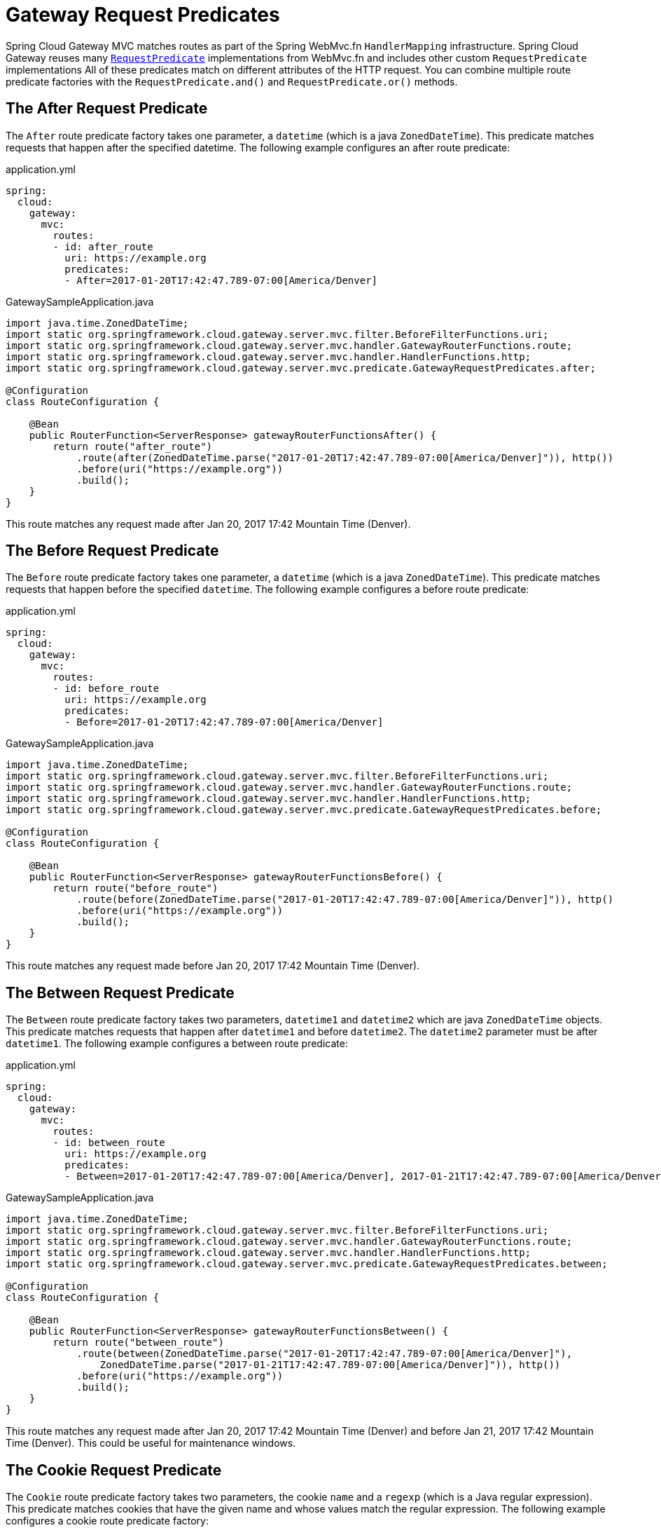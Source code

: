 [[gateway-request-predicates]]
= Gateway Request Predicates

Spring Cloud Gateway MVC matches routes as part of the Spring WebMvc.fn `HandlerMapping` infrastructure.
Spring Cloud Gateway reuses many https://docs.spring.io/spring-framework/reference/web/webmvc-functional.html#webmvc-fn-predicates[`RequestPredicate`] implementations from WebMvc.fn and includes other custom `RequestPredicate` implementations
All of these predicates match on different attributes of the HTTP request.
You can combine multiple route predicate factories with the `RequestPredicate.and()` and `RequestPredicate.or()` methods.

[[after-request-predicate]]
== The After Request Predicate

The `After` route predicate factory takes one parameter, a `datetime` (which is a java `ZonedDateTime`).
This predicate matches requests that happen after the specified datetime.
The following example configures an after route predicate:

.application.yml
[source,yaml]
----
spring:
  cloud:
    gateway:
      mvc:
        routes:
        - id: after_route
          uri: https://example.org
          predicates:
          - After=2017-01-20T17:42:47.789-07:00[America/Denver]
----

.GatewaySampleApplication.java
[source,java]
----
import java.time.ZonedDateTime;
import static org.springframework.cloud.gateway.server.mvc.filter.BeforeFilterFunctions.uri;
import static org.springframework.cloud.gateway.server.mvc.handler.GatewayRouterFunctions.route;
import static org.springframework.cloud.gateway.server.mvc.handler.HandlerFunctions.http;
import static org.springframework.cloud.gateway.server.mvc.predicate.GatewayRequestPredicates.after;

@Configuration
class RouteConfiguration {

    @Bean
    public RouterFunction<ServerResponse> gatewayRouterFunctionsAfter() {
        return route("after_route")
            .route(after(ZonedDateTime.parse("2017-01-20T17:42:47.789-07:00[America/Denver]")), http())
            .before(uri("https://example.org"))
            .build();
    }
}
----

This route matches any request made after Jan 20, 2017 17:42 Mountain Time (Denver).

[[before-request-predicate]]
== The Before Request Predicate

The `Before` route predicate factory takes one parameter, a `datetime` (which is a java `ZonedDateTime`).
This predicate matches requests that happen before the specified `datetime`.
The following example configures a before route predicate:

.application.yml
[source,yaml]
----
spring:
  cloud:
    gateway:
      mvc:
        routes:
        - id: before_route
          uri: https://example.org
          predicates:
          - Before=2017-01-20T17:42:47.789-07:00[America/Denver]
----

.GatewaySampleApplication.java
[source,java]
----
import java.time.ZonedDateTime;
import static org.springframework.cloud.gateway.server.mvc.filter.BeforeFilterFunctions.uri;
import static org.springframework.cloud.gateway.server.mvc.handler.GatewayRouterFunctions.route;
import static org.springframework.cloud.gateway.server.mvc.handler.HandlerFunctions.http;
import static org.springframework.cloud.gateway.server.mvc.predicate.GatewayRequestPredicates.before;

@Configuration
class RouteConfiguration {

    @Bean
    public RouterFunction<ServerResponse> gatewayRouterFunctionsBefore() {
        return route("before_route")
            .route(before(ZonedDateTime.parse("2017-01-20T17:42:47.789-07:00[America/Denver]")), http()
            .before(uri("https://example.org"))
            .build();
    }
}
----

This route matches any request made before Jan 20, 2017 17:42 Mountain Time (Denver).

[[between-request-predicate]]
== The Between Request Predicate

The `Between` route predicate factory takes two parameters, `datetime1` and `datetime2`
which are java `ZonedDateTime` objects.
This predicate matches requests that happen after `datetime1` and before `datetime2`.
The `datetime2` parameter must be after `datetime1`.
The following example configures a between route predicate:

.application.yml
[source,yaml]
----
spring:
  cloud:
    gateway:
      mvc:
        routes:
        - id: between_route
          uri: https://example.org
          predicates:
          - Between=2017-01-20T17:42:47.789-07:00[America/Denver], 2017-01-21T17:42:47.789-07:00[America/Denver]
----

.GatewaySampleApplication.java
[source,java]
----
import java.time.ZonedDateTime;
import static org.springframework.cloud.gateway.server.mvc.filter.BeforeFilterFunctions.uri;
import static org.springframework.cloud.gateway.server.mvc.handler.GatewayRouterFunctions.route;
import static org.springframework.cloud.gateway.server.mvc.handler.HandlerFunctions.http;
import static org.springframework.cloud.gateway.server.mvc.predicate.GatewayRequestPredicates.between;

@Configuration
class RouteConfiguration {

    @Bean
    public RouterFunction<ServerResponse> gatewayRouterFunctionsBetween() {
        return route("between_route")
            .route(between(ZonedDateTime.parse("2017-01-20T17:42:47.789-07:00[America/Denver]"),
                ZonedDateTime.parse("2017-01-21T17:42:47.789-07:00[America/Denver]")), http())
            .before(uri("https://example.org"))
            .build();
    }
}
----

This route matches any request made after Jan 20, 2017 17:42 Mountain Time (Denver) and before Jan 21, 2017 17:42 Mountain Time (Denver).
This could be useful for maintenance windows.

[[cookie-request-predicate]]
== The Cookie Request Predicate

The `Cookie` route predicate factory takes two parameters, the cookie `name` and a `regexp` (which is a Java regular expression).
This predicate matches cookies that have the given name and whose values match the regular expression.
The following example configures a cookie route predicate factory:

.application.yml
[source,yaml]
----
spring:
  cloud:
    gateway:
      mvc:
        routes:
        - id: cookie_route
          uri: https://example.org
          predicates:
          - Cookie=chocolate, ch.p
----

.GatewaySampleApplication.java
[source,java]
----
import static org.springframework.cloud.gateway.server.mvc.filter.BeforeFilterFunctions.uri;
import static org.springframework.cloud.gateway.server.mvc.handler.GatewayRouterFunctions.route;
import static org.springframework.cloud.gateway.server.mvc.handler.HandlerFunctions.http;
import static org.springframework.cloud.gateway.server.mvc.predicate.GatewayRequestPredicates.cookie;

@Configuration
class RouteConfiguration {

    @Bean
    public RouterFunction<ServerResponse> gatewayRouterFunctionsCookie() {
        return route("cookie_route")
            .route(cookie("chocolate", "ch.p"), http())
            .before(uri("https://example.org"))
            .build();
    }
}
----

This route matches requests that have a cookie named `chocolate` whose value matches the `ch.p` regular expression.

[[header-request-predicate]]
== The Header Request Predicate

The `Header` route predicate factory takes two parameters, the `header` and a `regexp` (which is a Java regular expression).
This predicate matches with a header that has the given name whose value matches the regular expression.
The following example configures a header route predicate:

.application.yml
[source,yaml]
----
spring:
  cloud:
    gateway:
      mvc:
        routes:
        - id: header_route
          uri: https://example.org
          predicates:
          - Header=X-Request-Id, \d+
----

.GatewaySampleApplication.java
[source,java]
----
import static org.springframework.cloud.gateway.server.mvc.filter.BeforeFilterFunctions.uri;
import static org.springframework.cloud.gateway.server.mvc.handler.GatewayRouterFunctions.route;
import static org.springframework.cloud.gateway.server.mvc.handler.HandlerFunctions.http;
import static org.springframework.cloud.gateway.server.mvc.predicate.GatewayRequestPredicates.header;

@Configuration
class RouteConfiguration {

    @Bean
    public RouterFunction<ServerResponse> gatewayRouterFunctionsHeader() {
        return route("header_route")
            .route(header("X-Request-Id", "\\d+"), http())
            .before(uri("https://example.org"))
            .build();
    }
}
----

This route matches if the request has a header named `X-Request-Id` whose value matches the `\d+` regular expression (that is, it has a value of one or more digits).

[[host-request-predicate]]
== The Host Request Predicate

The `Host` route predicate factory takes one parameter: a list of host name `patterns`.
The pattern is an Ant-style pattern with `.` as the separator.
This predicates matches the `Host` header that matches the pattern.
The following example configures a host route predicate:

.application.yml
[source,yaml]
----
spring:
  cloud:
    gateway:
      mvc:
        routes:
        - id: host_route
          uri: https://example.org
          predicates:
          - Host=**.somehost.org,**.anotherhost.org
----

.GatewaySampleApplication.java
[source,java]
----
import static org.springframework.cloud.gateway.server.mvc.filter.BeforeFilterFunctions.uri;
import static org.springframework.cloud.gateway.server.mvc.handler.GatewayRouterFunctions.route;
import static org.springframework.cloud.gateway.server.mvc.handler.HandlerFunctions.http;
import static org.springframework.cloud.gateway.server.mvc.predicate.GatewayRequestPredicates.host;

@Configuration
class RouteConfiguration {

    @Bean
    public RouterFunction<ServerResponse> gatewayRouterFunctionsHost() {
        return route("host_route")
            .route(host("**.somehost.org", "**.anotherhost.org"), http())
            .before(uri("https://example.org"))
            .build();
    }
}
----

URI template variables (such as `\{sub}.myhost.org`) are supported as well.

This route matches if the request has a `Host` header with a value of `www.somehost.org` or `beta.somehost.org` or `www.anotherhost.org`.

This predicate extracts the URI template variables (such as `sub`, defined in the preceding example) as a map of names and values and places it in the `ServerRequest.attributes()` with a key defined in `MvcUtils.URI_TEMPLATE_VARIABLES_ATTRIBUTE`.
// TODO: figure out link to gateway-handler-filter-functions
Those values are then available for use by Gateway Handler Filter Functions.


[[method-request-predicate]]
== The Method Request Predicate

The `Method` Request Predicate takes a `methods` argument which is one or more parameters: the HTTP methods to match.
The following example configures a method route predicate:

.application.yml
[source,yaml]
----
spring:
  cloud:
    gateway:
      mvc:
        routes:
        - id: method_route
          uri: https://example.org
          predicates:
          - Method=GET,POST
----

.GatewaySampleApplication.java
[source,java]
----
import org.springframework.http.HttpMethod;
import static org.springframework.cloud.gateway.server.mvc.filter.BeforeFilterFunctions.uri;
import static org.springframework.cloud.gateway.server.mvc.handler.GatewayRouterFunctions.route;
import static org.springframework.cloud.gateway.server.mvc.handler.HandlerFunctions.http;
import static org.springframework.cloud.gateway.server.mvc.predicate.GatewayRequestPredicates.method;

@Configuration
class RouteConfiguration {

    @Bean
    public RouterFunction<ServerResponse> gatewayRouterFunctionsMethod() {
        return route("method_route")
            .route(method(HttpMethod.GET, HttpMethod.POST), http())
            .before(uri("https://example.org"))
            .build();
    }
}
----

This route matches if the request method was a `GET` or a `POST`.

`GatewayRequestPredicates.method` is a simple alias for https://docs.spring.io/spring-framework/docs/current/javadoc-api/org/springframework/web/servlet/function/RequestPredicates.html#methods(org.springframework.http.HttpMethod...)[`RequestPredicates.methods`]. Also, the `RouterFunctions.Builder` API includes convenience methods that combine the `method` and `path` `RequestPredicates`.

.GatewaySampleApplication.java
[source,java]
----
import static org.springframework.cloud.gateway.server.mvc.filter.BeforeFilterFunctions.uri;
import static org.springframework.cloud.gateway.server.mvc.handler.GatewayRouterFunctions.route;
import static org.springframework.cloud.gateway.server.mvc.handler.HandlerFunctions.http;

@Configuration
class RouteConfiguration {

    @Bean
    public RouterFunction<ServerResponse> gatewayRouterFunctionsMethodAndPath() {
        return route("method_and_path_route")
            .GET("/mypath", http())
            .before(uri("https://example.org"))
            .build();
    }
}
----

This route matches if the request method was a `GET` and the path was `/mypath`.

[[path-request-predicate]]
== The Path Request Predicate

The `Path` Request Predicate takes two parameters: a list of Spring `PathPattern` `patterns`.
// and an optional flag called `matchTrailingSlash` (defaults to `true`).
This Request Predicate uses https://docs.spring.io/spring-framework/docs/current/javadoc-api/org/springframework/web/servlet/function/RequestPredicates.html#path(java.lang.String)[`RequestPredicates.path()`] as the underlying implementation.
The following example configures a path route predicate:

.application.yml
[source,yaml]
----
spring:
  cloud:
    gateway:
      mvc:
        routes:
        - id: path_route
          uri: https://example.org
          predicates:
          - Path=/red/{segment},/blue/{segment}
----

.GatewaySampleApplication.java
[source,java]
----
import static org.springframework.cloud.gateway.server.mvc.filter.BeforeFilterFunctions.uri;
import static org.springframework.cloud.gateway.server.mvc.handler.GatewayRouterFunctions.route;
import static org.springframework.cloud.gateway.server.mvc.handler.HandlerFunctions.http;
import static org.springframework.cloud.gateway.server.mvc.predicate.GatewayRequestPredicates.path;

@Configuration
class RouteConfiguration {

    @Bean
    public RouterFunction<ServerResponse> gatewayRouterFunctionsPath() {
        return route("path_route")
            .route(path("/red/{segment}", "/blue/{segment}"), http())
            .before(uri("https://example.org"))
            .build();
    }
}
----

This route matches if the request path was, for example: `/red/1` or `/red/1/` or `/red/blue` or `/blue/green`.

//If `matchTrailingSlash` is set to `false`, then request path `/red/1/` will not be matched.

This predicate extracts the URI template variables (such as `segment`, defined in the preceding example) as a map of names and values and places it in the `ServerRequest.attributes()` with a key defined in `RouterFunctions.URI_TEMPLATE_VARIABLES_ATTRIBUTE`.
// TODO: figure out link
Those values are then available for use by Gateway Handler Filter Functions.

A utility method (called `get`) is available to make access to these variables easier.
The following example shows how to use the `get` method:

[source,java]
----
Map<String, Object> uriVariables = MvcUtils.getUriTemplateVariables(request);

String segment = uriVariables.get("segment");
----

[[query-request-predicate]]
== The Query Request Predicate

The `Query` route predicate factory takes two parameters: a required `param` and an optional `regexp` (which is a Java regular expression).
The following example configures a query route predicate:

.application.yml
[source,yaml]
----
spring:
  cloud:
    gateway:
      mvc:
        routes:
        - id: query_route
          uri: https://example.org
          predicates:
          - Query=green
----

.GatewaySampleApplication.java
[source,java]
----
import static org.springframework.cloud.gateway.server.mvc.filter.BeforeFilterFunctions.uri;
import static org.springframework.cloud.gateway.server.mvc.handler.GatewayRouterFunctions.route;
import static org.springframework.cloud.gateway.server.mvc.handler.HandlerFunctions.http;
import static org.springframework.cloud.gateway.server.mvc.predicate.GatewayRequestPredicates.query;

@Configuration
class RouteConfiguration {

    @Bean
    public RouterFunction<ServerResponse> gatewayRouterFunctionsQuery() {
        return route("query_route")
            .route(query("green"), http())
            .before(uri("https://example.org"))
            .build();
    }
}
----

The preceding route matches if the request contained a `green` query parameter.

.application.yml
[source,yaml]
----
spring:
  cloud:
    gateway:
      mvc:
        routes:
        - id: query_route
          uri: https://example.org
          predicates:
          - Query=red, gree.
----

.GatewaySampleApplication.java
[source,java]
----
import static org.springframework.cloud.gateway.server.mvc.filter.BeforeFilterFunctions.uri;
import static org.springframework.cloud.gateway.server.mvc.handler.GatewayRouterFunctions.route;
import static org.springframework.cloud.gateway.server.mvc.handler.HandlerFunctions.http;
import static org.springframework.cloud.gateway.server.mvc.predicate.GatewayRequestPredicates.query;

@Configuration
class RouteConfiguration {

    @Bean
    public RouterFunction<ServerResponse> gatewayRouterFunctionsQuery() {
        return route("query_route")
            .route(query("red", "gree."), http())
            .before(uri("https://example.org"))
            .build();
    }
}
----

The preceding route matches if the request contained a `red` query parameter whose value matched the `gree.` regexp, so `green` and `greet` would match.

////
TODO: remoteAddr predicate
[[remoteaddr-request-predicate]]
== The RemoteAddr Request Predicate

The `RemoteAddr` route predicate factory takes a list (min size 1) of `sources`, which are CIDR-notation (IPv4 or IPv6) strings, such as `192.168.0.1/16` (where `192.168.0.1` is an IP address and `16` is a subnet mask).
The following example configures a RemoteAddr route predicate:

.application.yml
[source,yaml]
----
spring:
  cloud:
    gateway:
      mvc:
        routes:
        - id: remoteaddr_route
          uri: https://example.org
          predicates:
          - RemoteAddr=192.168.1.1/24
----

This route matches if the remote address of the request was, for example, `192.168.1.10`.

[[modifying-the-way-remote-addresses-are-resolved]]
=== Modifying the Way Remote Addresses Are Resolved

By default, the RemoteAddr route predicate factory uses the remote address from the incoming request.
This may not match the actual client IP address if Spring Cloud Gateway sits behind a proxy layer.

You can customize the way that the remote address is resolved by setting a custom `RemoteAddressResolver`.
Spring Cloud Gateway comes with one non-default remote address resolver that is based off of the https://developer.mozilla.org/en-US/docs/Web/HTTP/Headers/X-Forwarded-For[X-Forwarded-For header], `XForwardedRemoteAddressResolver`.

`XForwardedRemoteAddressResolver` has two static constructor methods, which take different approaches to security:

* `XForwardedRemoteAddressResolver::trustAll` returns a `RemoteAddressResolver` that always takes the first IP address found in the `X-Forwarded-For` header.
This approach is vulnerable to spoofing, as a malicious client could set an initial value for the `X-Forwarded-For`, which would be accepted by the resolver.

* `XForwardedRemoteAddressResolver::maxTrustedIndex` takes an index that correlates to the number of trusted infrastructure running in front of Spring Cloud Gateway.
If Spring Cloud Gateway is, for example only accessible through HAProxy, then a value of 1 should be used.
If two hops of trusted infrastructure are required before Spring Cloud Gateway is accessible, then a value of 2 should be used.

Consider the following header value:

[source]
----
X-Forwarded-For: 0.0.0.1, 0.0.0.2, 0.0.0.3
----

The following `maxTrustedIndex` values yield the following remote addresses:

[options="header"]
|===
|`maxTrustedIndex`           | result
|[`Integer.MIN_VALUE`,0]     | (invalid, `IllegalArgumentException` during initialization)
|1                           | 0.0.0.3
|2                           | 0.0.0.2
|3                           | 0.0.0.1
|[4, `Integer.MAX_VALUE`]    | 0.0.0.1
|===

[[gateway-route-filters]]
The following example shows how to achieve the same configuration with Java:

.GatewayConfig.java
[source,java]
----
RemoteAddressResolver resolver = XForwardedRemoteAddressResolver
    .maxTrustedIndex(1);

...

.route("direct-route",
    r -> r.remoteAddr("10.1.1.1", "10.10.1.1/24")
        .uri("https://downstream1")
.route("proxied-route",
    r -> r.remoteAddr(resolver, "10.10.1.1", "10.10.1.1/24")
        .uri("https://downstream2")
)
----
////

[[weight-request-predicate]]
== The Weight Request Predicate

The `Weight` route predicate factory takes two arguments: `group` and `weight` (an `int`). The weights are calculated per group.
The following example configures a weight route predicate:

.application.yml
[source,yaml]
----
spring:
  cloud:
    gateway:
      mvc:
        routes:
        - id: weight_high
          uri: https://weighthigh.org
          predicates:
          - Weight=group1, 8
        - id: weight_low
          uri: https://weightlow.org
          predicates:
          - Weight=group1, 2
----

.GatewaySampleApplication.java
[source,java]
----
import static org.springframework.cloud.gateway.server.mvc.filter.BeforeFilterFunctions.uri;
import static org.springframework.cloud.gateway.server.mvc.handler.GatewayRouterFunctions.route;
import static org.springframework.cloud.gateway.server.mvc.handler.HandlerFunctions.http;
import static org.springframework.cloud.gateway.server.mvc.predicate.GatewayRequestPredicates.path;
import static org.springframework.cloud.gateway.server.mvc.predicate.GatewayRequestPredicates.weight;

@Configuration
class RouteConfiguration {

	@Bean
	public RouterFunction<ServerResponse> gatewayRouterFunctionsWeights() {
        return route("weight_high")
                .route(weight("group1", 8).and(path("/**")), http())
                .before(uri("https://weighthigh.org"))
                .build().and(
            route("weight_low")
                .route(weight("group1", 2).and(path("/**")), http())
                .before(uri("https://weightlow.org"))
                .build());
	}
}
----

This route would forward ~80% of traffic to https://weighthigh.org and ~20% of traffic to https://weightlow.org.

////
TODO: XForwardedRemoteAddr predicate
[[xforwarded-remote-addr-request-predicate]]
== The XForwarded Remote Addr Request Predicate

The `XForwarded Remote Addr` route predicate factory takes a list (min size 1) of `sources`, which are CIDR-notation (IPv4 or IPv6) strings, such as `192.168.0.1/16` (where `192.168.0.1` is an IP address and `16` is a subnet mask).

This route predicate allows requests to be filtered based on the `X-Forwarded-For` HTTP header.

This can be used with reverse proxies such as load balancers or web application firewalls where
the request should only be allowed if it comes from a trusted list of IP addresses used by those
reverse proxies.


The following example configures a XForwardedRemoteAddr route predicate:

.application.yml
[source,yaml]
----
spring:
  cloud:
    gateway:
      mvc:
        routes:
        - id: xforwarded_remoteaddr_route
          uri: https://example.org
          predicates:
          - XForwardedRemoteAddr=192.168.1.1/24
----

This route matches if the `X-Forwarded-For` header contains, for example, `192.168.1.10`.
////
